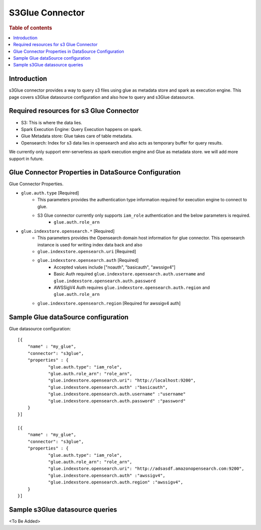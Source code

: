 .. highlight:: sh

====================
S3Glue Connector
====================

.. rubric:: Table of contents

.. contents::
   :local:
   :depth: 1


Introduction
============

s3Glue connector provides a way to query s3 files using glue as metadata store and spark as execution engine.
This page covers s3Glue datasource configuration and also how to query and s3Glue datasource.


Required resources for s3 Glue Connector
===================================
* S3: This is where the data lies.
* Spark Execution Engine: Query Execution happens on spark.
* Glue Metadata store: Glue takes care of table metadata.
* Opensearch: Index for s3 data lies in opensearch and also acts as temporary buffer for query results.

We currently only support emr-serverless as spark execution engine and Glue as metadata store. we will add more support in future.

Glue Connector Properties in DataSource Configuration
========================================================
Glue Connector Properties.

* ``glue.auth.type`` [Required]
    * This parameters provides the authentication type information required for execution engine to connect to glue.
    * S3 Glue connector currently only supports ``iam_role`` authentication and the below parameters is required.
        * ``glue.auth.role_arn``
* ``glue.indexstore.opensearch.*`` [Required]
    * This parameters provides the Opensearch domain host information for glue connector. This opensearch instance is used for writing index data back and also
    * ``glue.indexstore.opensearch.uri`` [Required]
    * ``glue.indexstore.opensearch.auth`` [Required]
        * Accepted values include ["noauth", "basicauth", "awssigv4"]
        * Basic Auth required ``glue.indexstore.opensearch.auth.username`` and ``glue.indexstore.opensearch.auth.password``
        * AWSSigV4 Auth requires ``glue.indexstore.opensearch.auth.region``  and ``glue.auth.role_arn``
    * ``glue.indexstore.opensearch.region`` [Required for awssigv4 auth]

Sample Glue dataSource configuration
========================================

Glue datasource configuration::

    [{
        "name" : "my_glue",
        "connector": "s3glue",
        "properties" : {
                "glue.auth.type": "iam_role",
                "glue.auth.role_arn": "role_arn",
                "glue.indexstore.opensearch.uri": "http://localhost:9200",
                "glue.indexstore.opensearch.auth" :"basicauth",
                "glue.indexstore.opensearch.auth.username" :"username"
                "glue.indexstore.opensearch.auth.password" :"password"
        }
    }]

    [{
        "name" : "my_glue",
        "connector": "s3glue",
        "properties" : {
                "glue.auth.type": "iam_role",
                "glue.auth.role_arn": "role_arn",
                "glue.indexstore.opensearch.uri": "http://adsasdf.amazonopensearch.com:9200",
                "glue.indexstore.opensearch.auth" :"awssigv4",
                "glue.indexstore.opensearch.auth.region" :"awssigv4",
        }
    }]

Sample s3Glue datasource queries
================================
<To Be Added>


